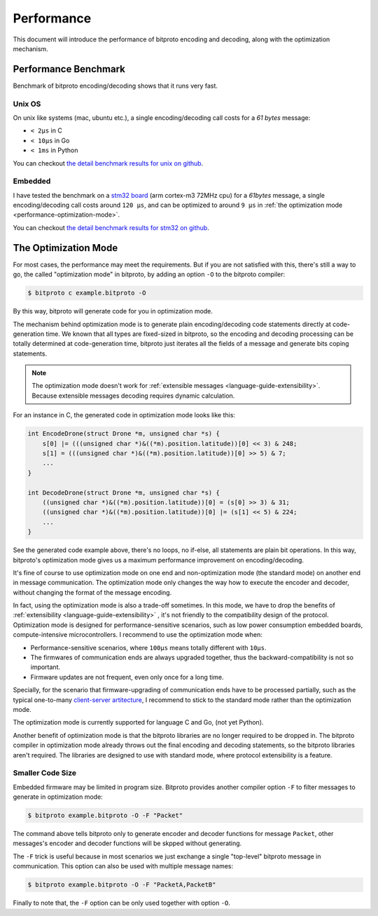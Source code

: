 .. _performance:

Performance
===========

This document will introduce the performance of bitproto encoding and decoding,
along with the optimization mechanism.

.. _performance-benchmark:

Performance Benchmark
^^^^^^^^^^^^^^^^^^^^^

Benchmark of bitproto encoding/decoding shows that it runs very fast.

Unix OS
''''''''

On unix like systems (mac, ubuntu etc.), a single encoding/decoding call costs for a `61 bytes` message:

* ``< 2μs`` in C
* ``< 10μs`` in Go
* ``< 1ms`` in Python

You can checkout `the detail benchmark results for unix on github <https://github.com/hit9/bitproto/tree/master/benchmark/unix>`_.

Embedded
'''''''''

I have tested the benchmark on a `stm32 board <https://www.st.com/content/st_com/en/products/microcontrollers-microprocessors/stm32-32-bit-arm-cortex-mcus/stm32-mainstream-mcus/stm32f1-series/stm32f103/stm32f103ze.html>`_
(arm cortex-m3 72MHz cpu) for a `61bytes` message, a single encoding/decoding call costs around ``120 μs``, and can be optimized to around ``9 μs``
in :ref:`the optimization mode <performance-optimization-mode>`.

You can checkout `the detail benchmark results for stm32 on github <https://github.com/hit9/bitproto/tree/master/benchmark/stm32>`_.

.. _performance-optimization-mode:

The Optimization Mode
^^^^^^^^^^^^^^^^^^^^^^

For most cases, the performance may meet the requirements. But if you are not satisfied with this,
there's still a way to go, the called "optimization mode" in bitproto, by adding an option ``-O`` to the
bitproto compiler:

.. sourcecode:: bash

   $ bitproto c example.bitproto -O

By this way, bitproto will generate code for you in optimization mode.

The mechanism behind optimization mode is to generate plain encoding/decoding code statements directly
at code-generation time. We known that all types are fixed-sized in bitproto, so the encoding and decoding
processing can be totally determined at code-generation time, bitproto just iterates all the fields of a message
and generate bits coping statements.

.. note::

   The optimization mode doesn't work for :ref:`extensible messages <language-guide-extensibility>`. Because
   extensible messages decoding requires dynamic calculation.

For an instance in C, the generated code in optimization mode looks like this:

.. sourcecode:: c

   int EncodeDrone(struct Drone *m, unsigned char *s) {
       s[0] |= (((unsigned char *)&((*m).position.latitude))[0] << 3) & 248;
       s[1] = (((unsigned char *)&((*m).position.latitude))[0] >> 5) & 7;
       ...
   }

   int DecodeDrone(struct Drone *m, unsigned char *s) {
       ((unsigned char *)&((*m).position.latitude))[0] = (s[0] >> 3) & 31;
       ((unsigned char *)&((*m).position.latitude))[0] |= (s[1] << 5) & 224;
       ...
   }

See the generated code example above, there's no loops, no if-else, all statements are plain bit operations.
In this way, bitproto's optimization mode gives us a maximum performance improvement on encoding/decoding.

It's fine of course to use optimization mode on one end and non-optimization mode (the standard mode) on another end
in message communication. The optimization mode only changes the way how to execute the encoder and decoder,
without changing the format of the message encoding.

In fact, using the optimization mode is also a trade-off sometimes. In this mode, we have to drop the benefits of
:ref:`extensibility <language-guide-extensibility>` , it's not friendly to the compatibility design of the protocol.
Optimization mode is designed for performance-sensitive scenarios, such as low power consumption embedded boards,
compute-intensive microcontrollers. I recommend to use the optimization mode when:

* Performance-sensitive scenarios, where ``100μs`` means totally different with ``10μs``.
* The firmwares of communication ends are always upgraded together, thus the backward-compatibility is not so important.
* Firmware updates are not frequent, even only once for a long time.

Specially, for the scenario that firmware-upgrading of communication ends have to be processed partially,
such as the typical one-to-many `client-server artitecture <https://en.wikipedia.org/wiki/Client%E2%80%93server_model>`_,
I recommend to stick to the standard mode rather than the optimization mode.

The optimization mode is currently supported for language C and Go, (not yet Python).

Another benefit of optimization mode is that the bitproto libraries are no longer required to be dropped in.
The bitproto compiler in optimization mode already throws out the final encoding and decoding statements,
so the bitproto libraries aren't required. The libraries are designed to use with standard mode, where
protocol extensibility is a feature.

Smaller Code Size
''''''''''''''''''

Embedded firmware may be limited in program size. Bitproto provides another compiler option ``-F`` to filter
messages to generate in optimization mode:

.. sourcecode:: bash

   $ bitproto example.bitproto -O -F "Packet"

The command above tells bitproto only to generate encoder and decoder functions for message ``Packet``, other messages's
encoder and decoder functions will be skpped without generating.

The ``-F`` trick is useful because in most scenarios we just exchange a single "top-level" bitproto message
in communication. This option can also be used with multiple message names:

.. sourcecode:: bash

   $ bitproto example.bitproto -O -F "PacketA,PacketB"

Finally to note that, the ``-F`` option can be only used together with option ``-O``.
